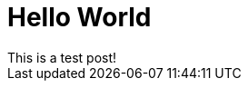 = Hello World
// See https://hubpress.gitbooks.io/hubpress-knowledgebase/content/ for information about the parameters.
//:hp-image: /covers/cover.png
:published_at: 2017-06-20
// :hp-tags: HubPress, Blog, Open_Source,
// :hp-alt-title: My English Title
This is a test post!